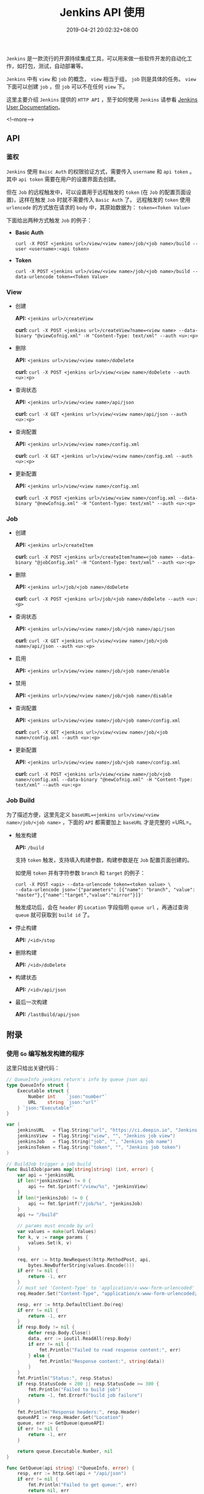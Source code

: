 #+HUGO_BASE_DIR: ../
#+HUGO_SECTION: post
#+SEQ_TODO: TODO NEXT DRAFT DONE
#+FILETAGS: post
#+OPTIONS:   *:t <:nil timestamp:nil toc:nil ^:{}
#+HUGO_AUTO_SET_LASTMOD: t
#+TITLE: Jenkins API 使用
#+DATE: 2019-04-21 20:02:32+08:00
#+HUGO_TAGS: jenkins rest api
#+HUGO_CATEGORIES: BLOG
#+HUGO_DRAFT: false

=Jenkins= 是一款流行的开源持续集成工具，可以用来做一些软件开发的自动化工作，如打包，测试，自动部署等。

=Jenkins= 中有 =view= 和 =job= 的概念， =view= 相当于组， =job= 则是具体的任务。
=view= 下面可以创建 =job= ，但 =job= 可以不在任何 =view= 下。

这里主要介绍 =Jenkins= 提供的 =HTTP API= ，至于如何使用 =Jenkins= 请参看 [[https://jenkins.io/doc/][Jenkins User Documentation]]。

<!--more-->

** API

*** 鉴权

=Jenkins= 使用 =Baisc Auth= 的权限验证方式，需要传入 =username= 和 =api token= 。
其中 =api token= 需要在用户的设置界面去创建。

但在 =Job= 的远程触发中，可以设置用于远程触发的 =token= (在 =Job= 的配置页面设置)，这样在触发 =Job= 时就不需要传入 =Basic Auth= 了。
远程触发的 =token= 使用 =urlencode= 的方式放在请求的 =body= 中，其原始数据为： ~token=<Token Value>~

下面给出两种方式触发 =Job= 的例子：

+ *Basic Auth*

  ~curl -X POST <jenkins url>/view/<view name>/job/<job name>/build --user <username>:<api token>~

+ *Token*

  ~curl -X POST <jenkins url>/view/<view name>/job/<job name>/build --data-urlencode token=<Token Value>~


*** View

+ 创建

  *API:* ~<jenkins url>/createView~

  *curl:* ~curl -X POST <jenkins url>/createView?name=<view name> --data-binary "@viewCofnig.xml" -H "Content-Type: text/xml" --auth <u>:<p>~

+ 删除

  *API:* ~<jenkins url>/view/<view name>/doDelete~

  *curl:* ~curl -X POST <jenkins url>/view/<view name>/doDelete --auth <u>:<p>~


+ 查询状态

  *API:* ~<jenkins url>/view/<view name>/api/json~

  *curl:* ~curl -X GET <jenkins url>/view/<view name>/api/json --auth <u>:<p>~

+ 查询配置

  *API:* ~<jenkins url>/view/<view name>/config.xml~

  *curl:* ~curl -X GET <jenkins url>/view/<view name>/config.xml --auth <u>:<p>~


+ 更新配置

  *API:* ~<jenkins url>/view/<view name>/config.xml~

  *curl:* ~curl -X POST <jenkins url>/view/<view name>/config.xml --data-binary "@newCofnig.xml" -H "Content-Type: text/xml" --auth <u>:<p>~

*** Job

+ 创建

  *API:* ~<jenkins url>/createItem~

  *curl:* ~curl -X POST <jenkins url>/createItem?name=<job name> --data-binary "@jobConfig.xml" -H "Content-Type: text/xml" --auth <u>:<p>~

+ 删除

  *API:* ~<jenkins url>/job/<job name>/doDelete~

  *curl:* ~curl -X POST <jenkins url>/job/<job name>/doDelete --auth <u>:<p>~

+ 查询状态

  *API:* ~<jenkins url>/view/<view name>/job/<job name>/api/json~

  *curl:* ~curl -X GET <jenkins url>/view/<view name>/job/<job name>/api/json --auth <u>:<p>~

+ 启用

  *API:* ~<jenkins url>/view/<view name>/job/<job name>/enable~

+ 禁用

  *API:* ~<jenkins url>/view/<view name>/job/<job name>/disable~

+ 查询配置

  *API:* ~<jenkins url>/view/<view name>/job/<job name>/config.xml~

  *curl:* ~curl -X GET <jenkins url>/view/<view name>/job/<job name>/config.xml --auth <u>:<p>~


+ 更新配置

  *API:* ~<jenkins url>/view/<view name>/job/<job name>/config.xml~

  *curl:* ~curl -X POST <jenkins url>/view/<view name>/job/<job name>/config.xml --data-binary "@newCofnig.xml" -H "Content-Type: text/xml" --auth <u>:<p>~


*** Job Build

为了描述方便，这里先定义 ~baseURL=<jenkins url>/view/<view name>/job/<job name>~ ，下面的 =API= 都需要加上 =baseURL= 才是完整的 =URL=。

+ 触发构建

  *API:* =/build=

  支持 =token= 触发，支持填入构建参数，构建参数是在 =Job= 配置页面创建的。

  如使用 =token= 并有字符参数 =branch= 和 =target= 的例子：

  #+BEGIN_SRC shell
  curl -X POST <api> --data-urlencode token=<token value> \
  --data-urlencode json='{"parameters": [{"name": "branch", "value": "master"},{"name":"target","value":"mirror"}]}'
  #+END_SRC

  触发成功后，会在 =header= 的 =Location= 字段指明 =queue url= ，再通过查询 =queue= 就可获取到 =build id= 了。

+ 停止构建

  *API:* =/<id>/stop=

+ 删除构建

  *API:* =/<id>/doDelete=

+ 构建状态

  *API:* =/<id>/api/json=

+ 最后一次构建

  *API:* =/lastBuild/api/json=


** 附录

*** 使用 =Go= 编写触发构建的程序

这里只给出关键代码：

#+BEGIN_SRC go
// QueueInfo jenkins return's info by queue json api
type QueueInfo struct {
	Executable struct {
		Number int    `json:"number"`
		URL    string `json:"url"`
	} `json:"Executable"`
}

var (
	jenkinsURL   = flag.String("url", "https://ci.deepin.io", "Jenkins site url")
	jenkinsView  = flag.String("view", "", "Jenkins job view")
	jenkinsJob   = flag.String("job", "", "Jenkins job name")
	jenkinsToken = flag.String("token", "", "Jenkins job token")
)

// BuildJob trigger a job build
func BuildJob(params map[string]string) (int, error) {
	var api = *jenkinsURL
	if len(*jenkinsView) != 0 {
		api += fmt.Sprintf("/view/%s", *jenkinsView)
	}
	if len(*jenkinsJob) != 0 {
		api += fmt.Sprintf("/job/%s", *jenkinsJob)
	}
	api += "/build"

	// params must encode by url
	var values = make(url.Values)
	for k, v := range params {
		values.Set(k, v)
	}

	req, err := http.NewRequest(http.MethodPost, api,
		bytes.NewBufferString(values.Encode()))
	if err != nil {
		return -1, err
	}
	// must set 'Content-Type' to 'application/x-www-form-urlencoded'
	req.Header.Set("Content-Type", "application/x-www-form-urlencoded; charset=utf-8")

	resp, err := http.DefaultClient.Do(req)
	if err != nil {
		return -1, err
	}
	if resp.Body != nil {
		defer resp.Body.Close()
		data, err := ioutil.ReadAll(resp.Body)
		if err != nil {
			fmt.Println("Failed to read response content:", err)
		} else {
			fmt.Println("Response content:", string(data))
		}
	}
	fmt.Println("Status:", resp.Status)
	if resp.StatusCode < 200 || resp.StatusCode >= 300 {
		fmt.Println("Failed to build job")
		return -1, fmt.Errorf("build job failure")
	}

	fmt.Println("Response headers:", resp.Header)
	queueAPI := resp.Header.Get("Location")
	queue, err := GetQueue(queueAPI)
	if err != nil {
		return -1, err
	}

	return queue.Executable.Number, nil
}

func GetQueue(api string) (*QueueInfo, error) {
	resp, err := http.Get(api + "/api/json")
	if err != nil {
		fmt.Println("Failed to get queue:", err)
		return nil, err
	}
	defer resp.Body.Close()

	data, err := ioutil.ReadAll(resp.Body)
	if err != nil {
		fmt.Println("Failed to read response content:", err)
	}

	if resp.StatusCode < 200 || resp.StatusCode >= 300 {
		fmt.Println("Failed to get queue info")
		return nil, fmt.Errorf("get queue info failure")
	}

	var info QueueInfo
	err = json.Unmarshal(data, &info)
	if err != nil {
		return nil, err
	}
	return &info, nil
}
#+END_SRC


*** 参考资料

没有在 [[https://wiki.jenkins.io/display/JENKINS/Remote+access+API][Jenkins REST API 文档]] 中找到过多的 =API= 信息，但在 [[https://opendev.org/jjb/python-jenkins][python-jenkins]] 的 [[https://opendev.org/jjb/python-jenkins/src/branch/master/jenkins/__init__.py][代码]] 中找到，所以想要了解更多请看代码。
